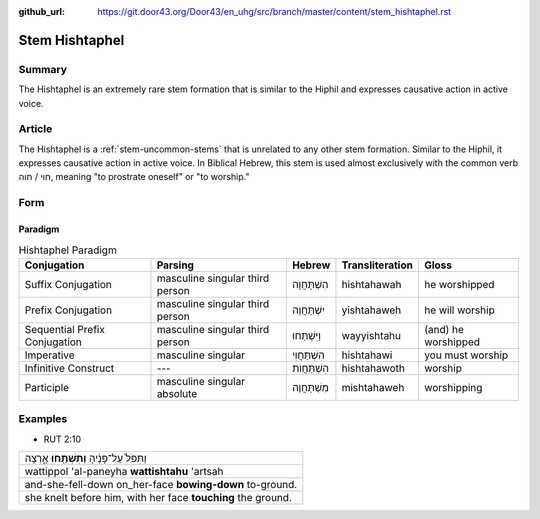 :github_url: https://git.door43.org/Door43/en_uhg/src/branch/master/content/stem_hishtaphel.rst

.. _stem_hishtaphel:

Stem Hishtaphel
===============

Summary
-------

The Hishtaphel is an extremely rare stem formation that is similar to
the Hiphil and expresses causative action in active voice.

Article
-------

The Hishtaphel is a :ref:`stem-uncommon-stems`
that is unrelated to any other stem formation. Similar to the Hiphil, it
expresses causative action in active voice. In Biblical Hebrew, this
stem is used almost exclusively with the common verb חוי / חוה, meaning
"to prostrate oneself" or "to worship."

Form
----

Paradigm
~~~~~~~~

.. csv-table:: Hishtaphel Paradigm
  :header-rows: 1

  Conjugation,Parsing,Hebrew,Transliteration,Gloss
  Suffix Conjugation,masculine singular third person,הִשְׁתַּחֲוָה,hishtahawah,he worshipped
  Prefix Conjugation,masculine singular third person,יִשְׁתַּחֲוֶה,yishtahaweh,he will worship
  Sequential Prefix Conjugation,masculine singular third person,וַיִּשְׁתַּחוּ,wayyishtahu,(and) he worshipped
  Imperative,masculine singular,הִשְׁתַּחֲוִי,hishtahawi,you must worship
  Infinitive Construct,---,הִשְׁתַּחֲוֹת,hishtahawoth,worship
  Participle,masculine singular absolute,מִשְׁתַּחֲוֶה,mishtahaweh,worshipping

Examples
--------

-  RUT 2:10

.. csv-table::

  וַתִּפֹּל֙ עַל־פָּנֶ֔יהָ **וַתִּשְׁתַּ֖חוּ** אָ֑רְצָה
  wattippol 'al-paneyha **wattishtahu** 'artsah
  and-she-fell-down on\_her-face **bowing-down** to-ground.
  "she knelt before him, with her face **touching** the ground."
